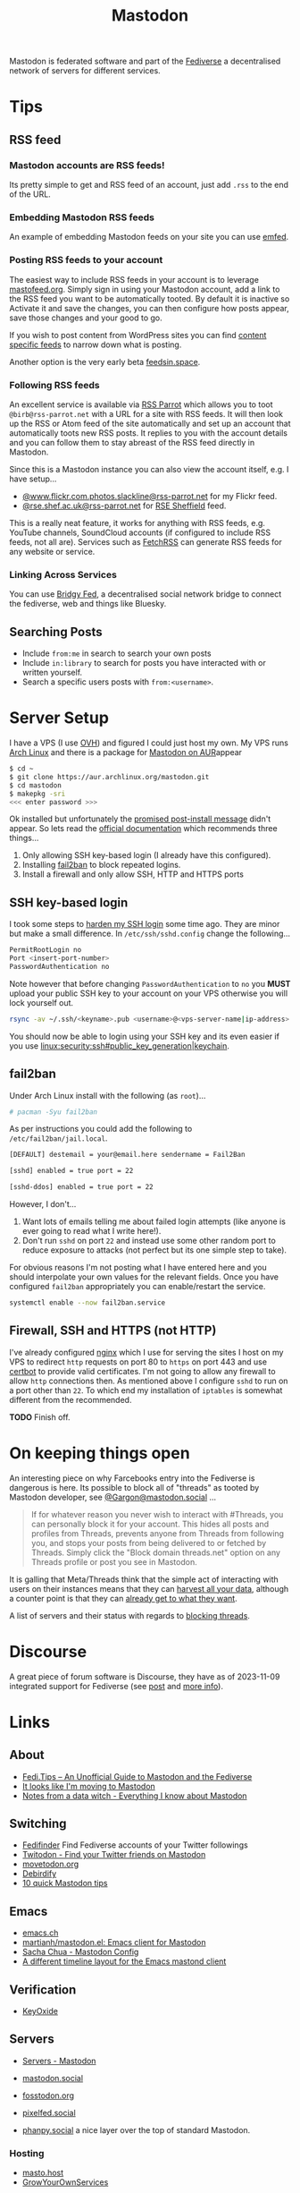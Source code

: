 :PROPERTIES:
:ID:       0a7fbe90-1f6e-4a38-a0c8-b378b1893f33
:mtime:    20241110115558 20241031215609 20241002091534 20240910083234 20240909153040 20240423221820 20240309205737 20240226104144 20240122133000 20240118164111 20240116122241 20240107125102 20231218231936 20231217220611 20231217163005 20231208200545 20231106165640 20231029193938 20231010204450 20230922120216 20230916065434 20230915202700 20230910203044
:ctime:    20230910203044
:END:
#+TITLE: Mastodon
#+FILETAGS: :mastodon:rss:fediverse:

Mastodon is federated software and part of the [[id:8178219c-ef79-4b59-ad51-e4204a8f369c][Fediverse]] a decentralised network of servers for different services.

* Tips

** RSS feed

*** Mastodon accounts are RSS feeds!

Its pretty simple to get and RSS feed of an account, just add ~.rss~ to the end of the URL.

*** Embedding Mastodon RSS feeds

An example of embedding Mastodon feeds on your site you can use [[https://github.com/sampsyo/emfed][emfed]].

*** Posting RSS feeds to your account

The easiest way to include RSS feeds in your account is to leverage [[https://mastofeed.org/][mastofeed.org]]. Simply sign in using your Mastodon
account, add a link to the RSS feed you want to be automatically tooted. By default it is inactive so Activate it and
save the changes, you can then configure how posts appear, save those changes and your good to go.

If you wish to post content from WordPress sites you can find [[https://www.wpbeginner.com/wp-tutorials/how-to-make-separate-rss-feed-for-each-category-in-wordpress/][content specific feeds]] to narrow down what is posting.

Another option is the very early beta [[https://feedsin.space/][feedsin.space]].

*** Following RSS feeds

An excellent service is available via [[https://rss-parrot.net/][RSS Parrot]] which allows you to toot ~@birb@rss-parrot.net~ with a URL for a site
with RSS feeds. It will then look up the RSS or Atom feed of the site automatically and set up an account that
automatically toots new RSS posts. It replies to you with the account details and you can follow them to stay abreast of
the RSS feed directly in Mastodon.

Since this is a Mastodon instance you can also view the account itself, e.g. I have setup...

+ [[https://rss-parrot.net/web/feeds/www.flickr.com.photos.slackline][@www.flickr.com.photos.slackline@rss-parrot.net]] for my Flickr feed.
+ [[https://rss-parrot.net/web/feeds/rse.shef.ac.uk][@rse.shef.ac.uk@rss-parrot.net]] for [[https://rse.shef.ac.uk][RSE Sheffield]] feed.

This is a really neat feature, it works for anything with RSS feeds, e.g. YouTube channels, SoundCloud accounts (if
configured to include RSS feeds, not all are). Services such as [[https://fetchrss.com/][FetchRSS]] can generate RSS feeds for any website or
service.

*** Linking Across Services

You can use [[https://fed.brid.gy/docs][Bridgy Fed]], a decentralised social network bridge to connect the fediverse, web and things like Bluesky.

** Searching Posts

+ Include ~from:me~ in search to search your own posts
+ Include ~in:library~ to search for posts you have interacted with or written yourself.
+ Search a specific users posts with ~from:<username>~.

* Server Setup

I have a VPS (I use [[https://ovh.co.uk][OVH]]) and figured I could just
host my own. My VPS runs [[https://archlinux.org][Arch Linux]] and there
is a package for [[https://aur.archlinux.org/packages/mastodon][Mastodon
on AUR]]appear

#+begin_src sh
$ cd ~
$ git clone https://aur.archlinux.org/mastodon.git
$ cd mastodon
$ makepkg -sri
<<< enter password >>>
#+end_src

Ok installed but unfortunately the [[https://wiki.archlinux.org/title/Mastodon][promised post-install message]] didn't appear. So lets read the [[https://docs.joinmastodon.org/admin/prerequisites/][official documentation]]
which recommends three things...

1. Only allowing SSH key-based login (I already have this configured).
2. Installing
   [[https://www.fail2ban.org/wiki/index.php/Main_Page][fail2ban]] to
   block repeated logins.
3. Install a firewall and only allow SSH, HTTP and HTTPS ports

** SSH key-based login

I took some steps to
[[https://kimura.no-ip.info/doku.php?id=linux:security:ssh#ssh_hardening][harden
my SSH login]] some time ago. They are minor but make a small difference. In ~/etc/ssh/sshd.config~ change the
following...

#+begin_src sh
PermitRootLogin no
Port <insert-port-number>
PasswordAuthentication no
#+end_src

Note however that before changing ~PasswordAuthentication~ to ~no~ you *MUST* upload your public SSH key to your account
on your VPS otherwise you will lock yourself out.

#+begin_src sh
rsync -av ~/.ssh/<keyname>.pub <username>@<vps-server-name|ip-address>:~/.ssh/.
#+end_src

You should now be able to login using your SSH key and its even easier if you use
[[linux:security:ssh#public_key_generation|keychain]].

** fail2ban

Under Arch Linux install with the following (as ~root~)...

#+begin_src sh
# pacman -Syu fail2ban
#+end_src

As per instructions you could add the following to
~/etc/fail2ban/jail.local~.

#+begin_src sh
  [DEFAULT] destemail = your@email.here sendername = Fail2Ban

  [sshd] enabled = true port = 22

  [sshd-ddos] enabled = true port = 22
#+end_src

However, I don't...

1. Want lots of emails telling me about failed login attempts (like anyone is ever going to read what I write here!).
2. Don't run ~sshd~ on port ~22~ and instead use some other random port to reduce exposure to attacks (not perfect but
   its one simple step to take).

For obvious reasons I'm not posting what I have entered here and you should interpolate your own values for the relevant
fields. Once you have configured ~fail2ban~ appropriately you can enable/restart the service.

#+begin_src sh
  systemctl enable --now fail2ban.service
#+end_src

** Firewall, SSH and HTTPS (not HTTP)

I've already configured [[https://nginx.org/en/][nginx]] which I use for serving the sites I host on my VPS to redirect ~http~ requests on port 80
to ~https~ on port 443 and use [[https://certbot.eff.org/][certbot]] to provide valid certificates. I'm not going to allow any firewall to allow
~http~ connections then. As mentioned above I configure ~sshd~ to run on a port other than ~22~. To which end my
installation of ~iptables~ is somewhat different from the recommended.

*TODO* Finish off.

* On keeping things open

An interesting piece on why Farcebooks entry into the Fediverse is dangerous is here. Its possible to block all of
"threads" as tooted by Mastodon developer, see [[https://mastodon.social/@Gargron/111587088958531028][@Gargon@mastodon.social]] ...

#+begin_quote
If for whatever reason you never wish to interact with #Threads, you can personally block it for your account. This
hides all posts and profiles from Threads, prevents anyone from Threads from following you, and stops your posts from
being delivered to or fetched by Threads. Simply click the "Block domain threads.net" option on any Threads profile or
post you see in Mastodon.
#+end_quote

It is galling that Meta/Threads think that the simple act of interacting with users on their instances means that they
can [[https://fosstodon.org/@mastodonmigration@mastodon.online/111585528277307543][harvest all your data]], although a counter point is that they can [[https://rknight.me/meta-doesnt-need-activitypub-to-slurp-up-your-data/][already get to what they want]].

A list of servers and their status with regards to [[https://fedipact.veganism.social][blocking threads]].


* Discourse

A great piece of forum software is Discourse, they have as of 2023-11-09 integrated support for Fediverse (see [[https://meta.discourse.org/t/activitypub-plugin/266794/116][post]] and
[[https://socialhub.activitypub.rocks/t/are-you-running-your-own-discourse-community-for-your-software-lets-federate/3757][more info]]).

* Links

** About

+ [[https://fedi.tips/][Fedi.Tips -- An Unofficial Guide to Mastodon and the Fediverse]]
+ [[https://simonwillison.net/2022/Nov/5/mastodon/][It looks like I'm moving to Mastodon]]
+ [[https://blog.djnavarro.net/posts/2022-11-03_what-i-know-about-mastodon/][Notes from a data witch - Everything I know about Mastodon]]

** Switching

+ [[https://fedifinder.glitch.me/][Fedifinder]] Find Fediverse accounts of your Twitter followings
+ [[https://twitodon.com/][Twitodon - Find your Twitter friends on Mastodon]]
+ [[https://www.movetodon.org/][movetodon.org]]
+ [[https://pruvisto.org/debirdify/][Debirdify]]
+ [[https://axbom.com/mastodon-tips/][10 quick Mastodon tips]]

** Emacs

+ [[https://emacs.ch][emacs.ch]]
+ [[https://codeberg.org/martianh/mastodon.el][martianh/mastodon.el: Emacs client for Mastodon]]
+ [[https://sachachua.com/dotemacs/index.html#mastodon][Sacha Chua - Mastodon Config]]
+ [[https://gist.github.com/rougier/e92d446600dfe350b9ec9d7cabaca211][A different timeline layout for the Emacs mastond client]]

** Verification

+ [[https://keyoxide.org/][KeyOxide]]

** Servers

+ [[https://joinmastodon.org/servers][Servers - Mastodon]]
+ [[https://mastodon.social][mastodon.social]]
+ [[https://fosstodon.org][fosstodon.org]]
+ [[https://pixelfed.social/][pixelfed.social]]

+ [[https://phanpy.social/][phanpy.social]] a nice layer over the top of standard Mastodon.

*** Hosting

+ [[https://masto.host/][masto.host]]
+ [[https://growyourown.services/grow-your-own-social-network/][GrowYourOwnServices]]


** HowTo

+ [[https://blog.maartenballiauw.be/post/2022/11/05/mastodon-own-donain-without-hosting-server.html][Mastodon on your own domain without hosting a server - Maarten Balliauw {blog}]]
+ [[https://rossabaker.com/projects/webfinger/][Ross A. Baker: WebFinger]]
+ [[https://www.stevencanplan.com/2022/12/automatically-post-your-flickr-photos-to-your-mastodon-account/][Automatically post your Flickr photos to your Mastodon account – Steven Can Plan]]
+ [[https://cosimameyer.com/post/2023-04-25-building-mastodon-bots-and-promoting-the-community/][Building Mastodon Bots and Promoting the Community - Part 1]]
+ [[https://cosimameyer.com/post/2023-09-17-building-mastodon-bots-and-promoting-the-community-part-2/][Building Mastodon Bots and Promoting the Community - Part 2]]

** Technical

+ [[https://dramsch.net/today-i-learned/social-media/mastodon-user-post-timeline/][Mastodon User Timelines are RSS Feeds | Real-world Machine Learning]]
+ [[https://www.bentasker.co.uk/posts/blog/software-development/writing-a-simple-mastodon-bot-to-submit-rss-items.html][Writing A Simple RSS To Mastodon Bot | www.bentasker.co.uk]]
+ [[https://dev.to/contentful/create-a-bot-with-rss-and-webhooks-for-mastodon-a-twitter-alternative-l4o][Create a bot with RSS and webhooks for Mastodon, a Twitter alternative - DEV Community]]
+ [[https://thibaultmilan.com/blog/2022/12/20/how-to-create-a-rss-feed-bot-for-mastodon/][How to create a RSS feed bot for Mastodon – Thibault Milan]] - This was the most simple solution I've come across and
  the one I've used!
+ [[https://www.softwolves.com/wolfblog/2023/12/18/adding-a-mastodon-feed-to-a-static-html-site/][Adding a Mastodon feed to a static HTML site]]

** Academic

+ [[https://truesciphi.org/][TrueSciPhi]]
+ [[https://nathanlesage.github.io/academics-on-mastodon/][Academics on Mastodon]]
+ [[https://docs.google.com/document/d/1TTtXbf0yDXHKXwR9jpZ4kU79mmiZT5KIM7U4tBr83hY/edit#][Mastodon Media List]]

** Misc

+ [[https://denise.dreamwidth.org/91757.html][A guide to potential liability pitfalls for people running a Mastodon instance]]
+ [[https://mastometrics.com/][MastoMetrics - Analytics for Mastodon]]
+ [[https://whomtofollow.com/][Whom to Follow | Find New Fediverse Accounts]]
+ [[https://followgraph.vercel.app/][Followgraph on Mastodon]]
+ [[https://thesamovar.github.io/masto-thread-view/test.html][Mastodon Thread Viewer Prototype]]

** RSS Feeds

+ [[https://mstdn.social/@feditips/108357998963885456][Most accounts are accessible via RSS with .rss at the end of the URL]]
+ [[https://mastodon.social/@ifixcoinops/109288684615075785][Add .rss to the end of most pages you see on a Mastodon server to get an RSS feed for your RSS reader.]]
+ [[https://thibaultmilan.com/blog/2022/12/20/how-to-create-a-rss-feed-bot-for-mastodon/][How to create a RSS feed bot for Mastodon – Thibault Milan]]
+ [[https://blog.khinsen.net/posts/2023/10/09/deconstructing-the-mastodon-client/][Deconstructing the Mastodon client]] - covers the broad principles (with links) for creating RSS feeds to read from
  Mastodon.
+ [[https://codeberg.org/aliceice/fedi-marss/][Fedi-MaRRS]] Emacs Lisp implementation of the above.
+ [[https://rss-parrot.net/web/about][@birb@rss-parrot.net]]
+ [[https://mastofeed.org/][MastoFeed - Send your RSS Feeds to Mastodon]]
